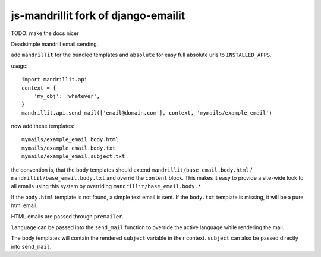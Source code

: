 ==============
js-mandrillit fork of django-emailit
==============

TODO: make the docs nicer

Deadsimple mandrill email sending.

add ``mandrillit`` for the bundled templates and ``absolute`` for easy full absolute urls to ``INSTALLED_APPS``.

usage::

  import mandrillit.api
  context = {
      'my_obj': 'whatever',
  }
  mandrillit.api.send_mail(['email@domain.com'], context, 'mymails/example_email')

now add these templates::

  mymails/example_email.body.html
  mymails/example_email.body.txt
  mymails/example_email.subject.txt

the convention is, that the body templates should extend ``mandrillit/base_email.body.html`` /
``mandrillit/base_email.body.txt`` and overrid the ``content`` block. This makes it easy to provide a site-wide look
to all emails using this system by overriding ``mandrillit/base_email.body.*``.

If the ``body.html`` template is not found, a simple text email is sent. If the ``body.txt`` template is missing,
it will be a pure html email.

HTML emails are passed through ``premailer``.

``language`` can be passed into the ``send_mail`` function to override the active language while rendering the mail.

The body templates will contain the rendered ``subject`` variable in their context. ``subject`` can also be passed directly into
``send_mail``.
